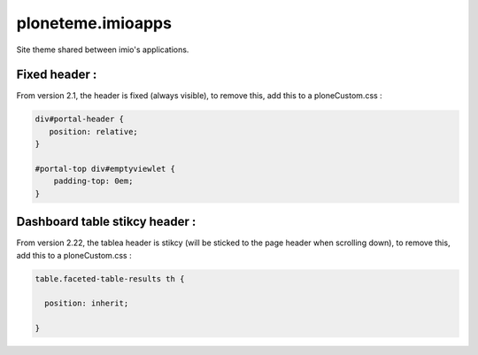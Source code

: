 ====================
ploneteme.imioapps
====================

Site theme shared between imio's applications.

Fixed header :
--------------

From version 2.1, the header is fixed (always visible), to remove this, add this to a ploneCustom.css :

.. code:: css

  div#portal-header {
     position: relative;
  }

  #portal-top div#emptyviewlet {
      padding-top: 0em;
  }


Dashboard table stikcy header :
-------------------------------

From version 2.22, the tablea header is stikcy (will be sticked to the page header when scrolling down),
to remove this, add this to a ploneCustom.css :

.. code:: css

  table.faceted-table-results th {

    position: inherit;

  }
